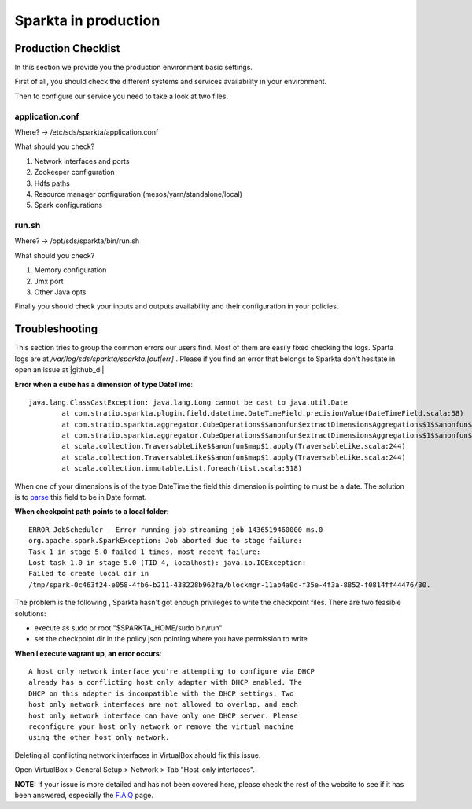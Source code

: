 Sparkta in production
******************

Production Checklist
====================

In this section we provide you the production environment basic settings.

First of all, you should check the different systems and services availability in your environment.

Then to configure our service you need to take a look at two files.

application.conf
----------------
Where? -> /etc/sds/sparkta/application.conf

What should you check?

#. Network interfaces and ports
#. Zookeeper configuration
#. Hdfs paths
#. Resource manager configuration (mesos/yarn/standalone/local)
#. Spark configurations

run.sh
------
Where? -> /opt/sds/sparkta/bin/run.sh

What should you check?

#. Memory configuration
#. Jmx port
#. Other Java opts

Finally you should check your inputs and outputs availability and their configuration in your policies.


Troubleshooting
===============

This section tries to group the common errors our users find. Most of them are easily fixed checking the logs.
Sparta logs are at `/var/log/sds/sparkta/sparkta.[out|err]` . Please if you find an error that belongs to Sparkta don't
hesitate in open an issue at |github_dl|

.. |github_dl| raw:: html

   <a href="https://github.com/Stratio/Sparkta/issues" target="_blank">GitHub</a>



**Error when a cube has a dimension of type DateTime**::

    java.lang.ClassCastException: java.lang.Long cannot be cast to java.util.Date
            at com.stratio.sparkta.plugin.field.datetime.DateTimeField.precisionValue(DateTimeField.scala:58)
            at com.stratio.sparkta.aggregator.CubeOperations$$anonfun$extractDimensionsAggregations$1$$anonfun$1$$anonfun$apply$1.apply(CubeMaker.scala:75)
            at com.stratio.sparkta.aggregator.CubeOperations$$anonfun$extractDimensionsAggregations$1$$anonfun$1$$anonfun$apply$1.apply(CubeMaker.scala:74)
            at scala.collection.TraversableLike$$anonfun$map$1.apply(TraversableLike.scala:244)
            at scala.collection.TraversableLike$$anonfun$map$1.apply(TraversableLike.scala:244)
            at scala.collection.immutable.List.foreach(List.scala:318)

When one of your dimensions is of the type DateTime the field this dimension is pointing to must be a date. The
solution is to `parse <transformations.html#_datetime-transformation-label>`__ this field to be in Date format.



**When checkpoint path points to a local folder**::

    ERROR JobScheduler - Error running job streaming job 1436519460000 ms.0
    org.apache.spark.SparkException: Job aborted due to stage failure:
    Task 1 in stage 5.0 failed 1 times, most recent failure:
    Lost task 1.0 in stage 5.0 (TID 4, localhost): java.io.IOException:
    Failed to create local dir in
    /tmp/spark-0c463f24-e058-4fb6-b211-438228b962fa/blockmgr-11ab4a0d-f35e-4f3a-8852-f0814ff44476/30.

The problem is the following , Sparkta hasn't got enough privileges to write the checkpoint files.
There are two feasible solutions:

- execute as sudo or root "$SPARKTA_HOME/sudo bin/run"
- set the checkpoint dir in the policy json pointing where you have permission to write



**When I execute vagrant up, an error occurs**::

    A host only network interface you're attempting to configure via DHCP
    already has a conflicting host only adapter with DHCP enabled. The
    DHCP on this adapter is incompatible with the DHCP settings. Two
    host only network interfaces are not allowed to overlap, and each
    host only network interface can have only one DHCP server. Please
    reconfigure your host only network or remove the virtual machine
    using the other host only network.

Deleting all conflicting network interfaces in VirtualBox should fix this issue.

Open VirtualBox > General Setup > Network > Tab "Host-only interfaces".




**NOTE:** If your issue is more detailed and has not been covered here, please check the rest of the website to see if it has
been answered, especially the `F.A.Q <faq.html>`__ page.